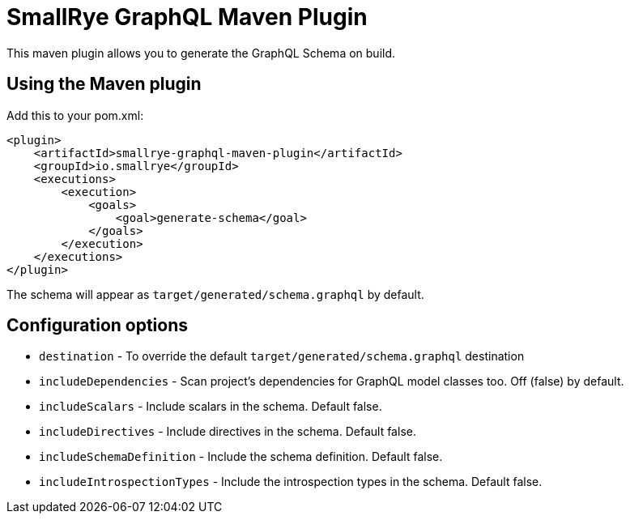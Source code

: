 = SmallRye GraphQL Maven Plugin

This maven plugin allows you to generate the GraphQL Schema on build.

== Using the Maven plugin

Add this to your pom.xml:

[source]
----
<plugin>
    <artifactId>smallrye-graphql-maven-plugin</artifactId>
    <groupId>io.smallrye</groupId>
    <executions>
        <execution>
            <goals>
                <goal>generate-schema</goal>
            </goals>
        </execution>
    </executions>
</plugin>
----

The schema will appear as `target/generated/schema.graphql` by default. 

== Configuration options

- `destination` - To override the default `target/generated/schema.graphql` destination
- `includeDependencies` - Scan project's dependencies for GraphQL model classes too. Off (false) by default.
- `includeScalars` - Include scalars in the schema. Default false.
- `includeDirectives` - Include directives in the schema. Default false.
- `includeSchemaDefinition` - Include the schema definition. Default false.
- `includeIntrospectionTypes` - Include the introspection types in the schema. Default false.